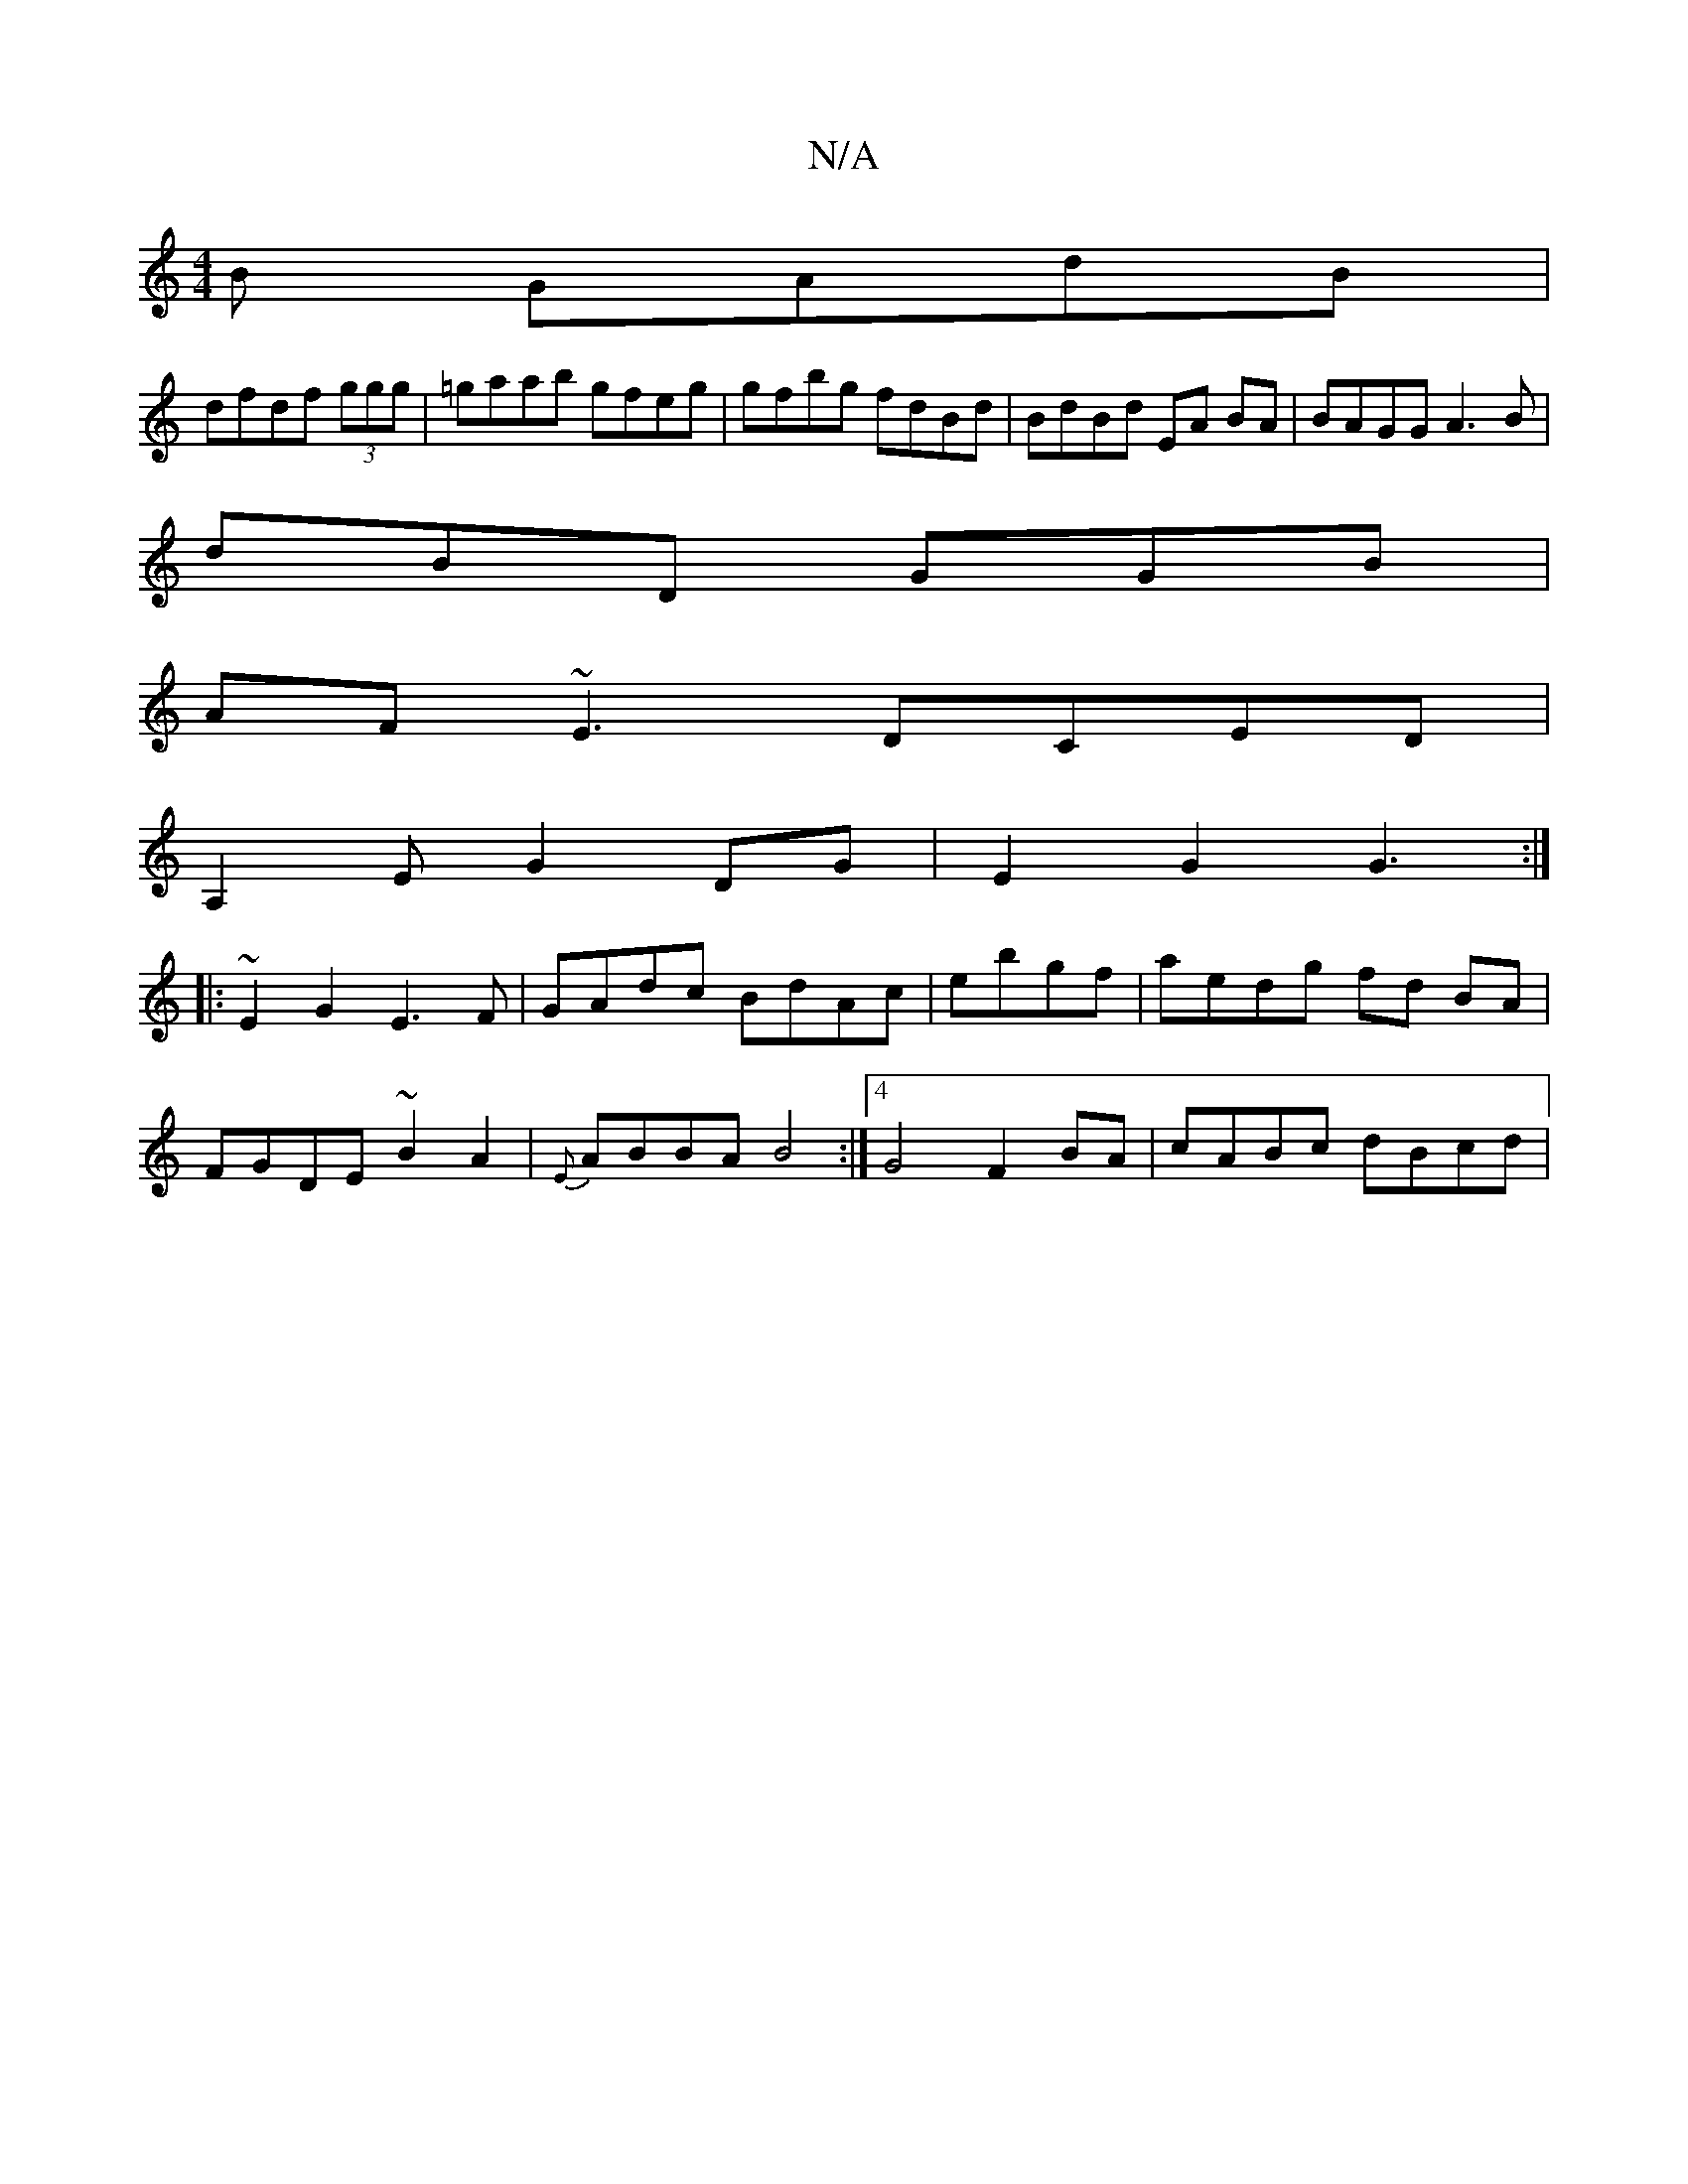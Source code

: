 X:1
T:N/A
M:4/4
R:N/A
K:Cmajor
B GAdB |
dfdf (3ggg | =gaab gfeg|gfbg fdBd|BdBd EA BA | BAGG A3 B|
dBD GGB|
AF~E3 DCED|
A,2 E G2 DG|E2 G2 G3:|
|:~E2 G2 E3 F|GAdc BdAc | ebgf|aedg fd BA|
FGDE ~B2A2|{E}ABBA B4 :|4 G4- F2 BA|cABc dBcd|